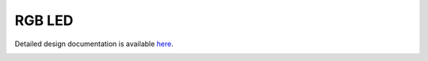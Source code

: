 RGB LED
====================================

Detailed design documentation is available `here <../../doxy/apps/rgbled/index.html>`_.

.. image:: /docs/_static/doxygen.png
   :target: ../../doxy/apps/rgbled/index.html
